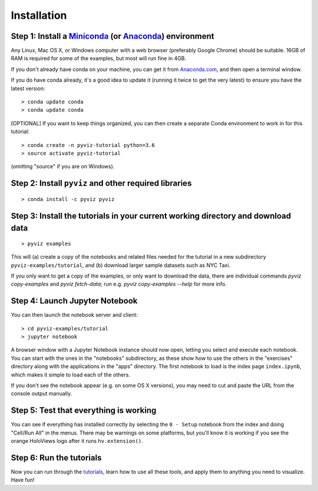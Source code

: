 Installation
============

Step 1: Install a `Miniconda <http://conda.pydata.org/miniconda.html>`_  (or `Anaconda <https://www.continuum.io/downloads>`_) environment
------------------------------------------------------------------------------------------------------------------------------------------

Any Linux, Mac OS X, or Windows computer with a web browser (preferably Google Chrome) should be suitable. 16GB of RAM is required for some of the examples, but most will run fine in 4GB.

If you don't already have conda on your machine, you can get it from `Anaconda.com <http://conda.pydata.org/miniconda.html>`_, and then open a terminal window.

If you do have conda already, it's a good idea to update it (running it twice to get the very latest) to ensure you have the latest version::

   > conda update conda
   > conda update conda

[OPTIONAL] If you want to keep things organized, you can then create a separate Conda environment to work in for this tutorial::

   > conda create -n pyviz-tutorial python=3.6
   > source activate pyviz-tutorial

(omitting "source" if you are on Windows).


Step 2: Install ``pyviz`` and other required libraries
------------------------------------------------------

::

   > conda install -c pyviz pyviz


Step 3: Install the tutorials in your current working directory and download data
---------------------------------------------------------------------------------

::

   > pyviz examples

This will (a) create a copy of the notebooks and related files needed for the tutorial in a new subdirectory ``pyviz-examples/tutorial``, and (b) download larger sample datasets such as NYC Taxi.

If you only want to get a copy of the examples, or only want to download the data, there are individual commands `pyviz copy-examples` and `pyviz fetch-data`; run e.g. `pyviz copy-examples --help` for more info.


Step 4: Launch Jupyter Notebook
-------------------------------

You can then launch the notebook server and client::

   > cd pyviz-examples/tutorial  
   > jupyter notebook

A browser window with a Jupyter Notebook instance should now open, letting you select and execute each notebook.  You can start with the ones in the "notebooks" subdirectory, as these show how to use the others in the "exercises" directory along with the applications in the "apps" directory.  The first notebook to load is the index page ``index.ipynb``, which makes it simple to load each of the others.

If you don't see the notebook appear (e.g. on some OS X versions), you may need to cut and paste the URL from the console output manually. 


Step 5: Test that everything is working
---------------------------------------

You can see if everything has installed correctly by selecting the ``0 - Setup`` notebook from the index and doing "Cell/Run All" in the menus. There may be warnings on some platforms, but you'll know it is working if you see the orange HoloViews logo after it runs ``hv.extension()``. 

Step 6: Run the tutorials
-------------------------
Now you can run through the `tutorials <tutorial/index.html>`_, learn how to use all these tools, and apply them to anything you need to visualize.  Have fun!

